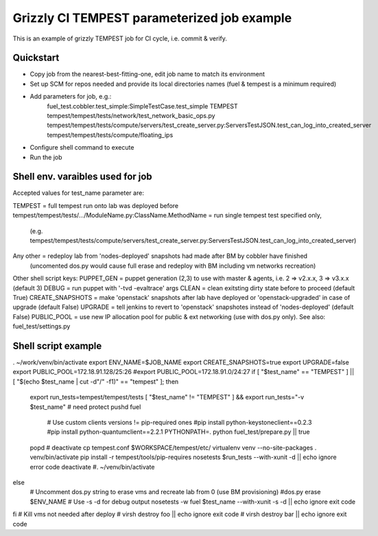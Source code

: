::

Grizzly CI TEMPEST parameterized job example
==============================================

This is an example of grizzly TEMPEST job for CI cycle, i.e. commit & verify.

Quickstart
----------

- Copy job from the nearest-best-fitting-one, edit job name to match its environment
- Set up SCM for repos needed and provide its local directories names (fuel & tempest is a minimum required)
- Add parameters for job, e.g.:
      fuel_test.cobbler.test_simple:SimpleTestCase.test_simple
      TEMPEST
      tempest/tempest/tests/network/test_network_basic_ops.py
      tempest/tempest/tests/compute/servers/test_create_server.py:ServersTestJSON.test_can_log_into_created_server
      tempest/tempest/tests/compute/floating_ips
- Configure shell command to execute
- Run the job

Shell env. varaibles used for job
-------------------------------------------------------

Accepted values for test_name parameter are:

TEMPEST                                      = full tempest run onto lab was deployed before
tempest/tempest/tests/.../ModuleName.py:ClassName.MethodName = run single tempest test specified only, 
                                            (e.g. tempest/tempest/tests/compute/servers/test_create_server.py:ServersTestJSON.test_can_log_into_created_server)
Any other                                    = redeploy lab from 'nodes-deployed' snapshots had made after BM by cobbler have finished
                                            (uncomented dos.py would cause full erase and redeploy with BM including vm networks recreation)

Other shell script keys:
PUPPET_GEN				     = puppet generation (2,3) to use with master & agents, i.e. 2 => v2.x.x, 3 => v3.x.x (default 3)
DEBUG                                        = run puppet with '-tvd -evaltrace' args
CLEAN                                        = clean exitsting dirty state before to proceed (default True)
CREATE_SNAPSHOTS                             = make 'openstack' snapshots after lab have deployed or 'openstack-upgraded' in case of upgrade (default False)
UPGRADE                                      = tell jenkins to revert to 'openstack' snapshotes instead of 'nodes-deployed' (default False)
PUBLIC_POOL                                  = use new IP allocation pool for public & ext networking (use with dos.py only). See also: fuel_test/settings.py

Shell script example
--------------------

. ~/work/venv/bin/activate
export ENV_NAME=$JOB_NAME
export CREATE_SNAPSHOTS=true
export UPGRADE=false
export PUBLIC_POOL=172.18.91.128/25:26
#export PUBLIC_POOL=172.18.91.0/24:27
if [ "$test_name" == "TEMPEST" ] || [ "$(echo $test_name | cut -d"/" -f1)" == "tempest" ]; then
  export run_tests=tempest/tempest/tests
  [ "$test_name" != "TEMPEST" ] && export run_tests="-v $test_name"
  # need protect 
  pushd fuel
    # Use custom clients versions != pip-required ones
    #pip install python-keystoneclient==0.2.3
    #pip install python-quantumclient==2.2.1 
    PYTHONPATH=. python fuel_test/prepare.py || true
  popd
  #
  deactivate
  cp tempest.conf $WORKSPACE/tempest/etc/
  virtualenv venv --no-site-packages
  . venv/bin/activate
  pip install -r tempest/tools/pip-requires
  nosetests $run_tests --with-xunit -d || echo ignore error code
  deactivate
  #. ~/venv/bin/activate
else
  # Uncomment dos.py string to erase vms and recreate lab from 0 (use BM provisioning)
  #dos.py erase $ENV_NAME
  # Use -s -d for debug output
  nosetests -w fuel $test_name --with-xunit -s -d || echo ignore exit code
fi
# Kill vms not needed after deploy
#  virsh destroy foo || echo ignore exit code
#  virsh destroy bar || echo ignore exit code

